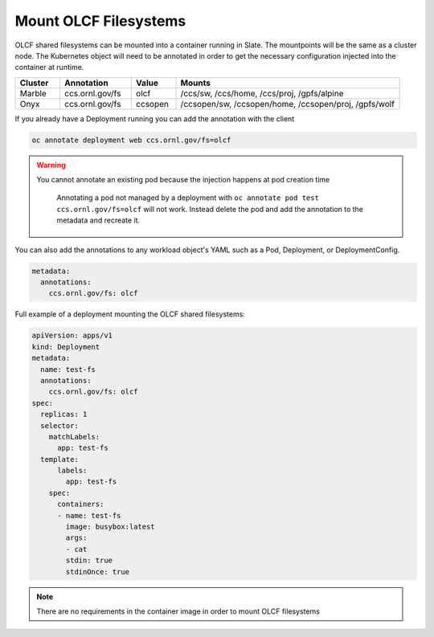 ######################
Mount OLCF Filesystems
######################

OLCF shared filesystems can be mounted into a container running in Slate. The mountpoints
will be the same as a cluster node. The Kubernetes object will need to be annotated in order
to get the necessary configuration injected into the container at runtime.

.. csv-table::
  :header: "Cluster", "Annotation", "Value", "Mounts"
  :widths: 5, 8, 5, 25

  "Marble", "ccs.ornl.gov/fs", "olcf", "/ccs/sw, /ccs/home, /ccs/proj, /gpfs/alpine"
  "Onyx", "ccs.ornl.gov/fs", "ccsopen", "/ccsopen/sw, /ccsopen/home, /ccsopen/proj, /gpfs/wolf"

If you already have a Deployment running you can add the annotation with the client

.. code:: bash

  oc annotate deployment web ccs.ornl.gov/fs=olcf

.. warning::
  You cannot annotate an existing pod because the injection happens at pod creation time

  .. pull-quote::

    Annotating a pod not managed by a deployment with ``oc annotate pod test ccs.ornl.gov/fs=olcf``
    will not work. Instead delete the pod and add the annotation to the metadata and recreate it.

You can also add the annotations to any workload object's YAML such as a Pod, Deployment,
or DeploymentConfig.

.. code:: yaml

  metadata:
    annotations:
      ccs.ornl.gov/fs: olcf

Full example of a deployment mounting the OLCF shared filesystems:

.. code:: yaml

  apiVersion: apps/v1
  kind: Deployment
  metadata:
    name: test-fs
    annotations:
      ccs.ornl.gov/fs: olcf
  spec:
    replicas: 1
    selector:
      matchLabels:
        app: test-fs
    template:
        labels:
          app: test-fs
      spec:
        containers:
        - name: test-fs
          image: busybox:latest
          args:
          - cat
          stdin: true
          stdinOnce: true

.. note::
  There are no requirements in the container image in order to mount OLCF filesystems

